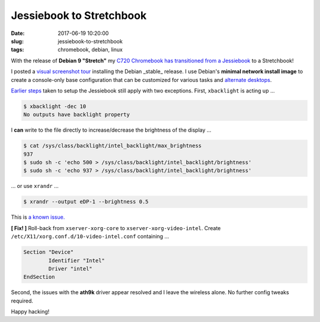 =========================
Jessiebook to Stretchbook
=========================

:date: 2017-06-19 10:20:00
:slug: jessiebook-to-stretchbook
:tags: chromebook, debian, linux

With the release of **Debian 9 "Stretch"** my `C720 Chromebook has transitioned from a Jessiebook <http://www.circuidipity.com/c720-chromebook-to-jessiebook.html>`_ to a Stretchbook! 

I posted a `visual screenshot tour <http://www.circuidipity.com/minimal-debian.html>`_ installing the Debian _stable_ release. I use Debian's **minimal network install image** to create a console-only base configuration that can be customized for various tasks and `alternate desktops <http://www.circuidipity.com/i3-tiling-window-manager.html>`_. 

`Earlier steps <http://www.circuidipity.com/c720-chromebook-to-jessiebook.html>`_ taken to setup the Jessiebook still apply with two exceptions. First, ``xbacklight`` is acting up ...

.. code-block:: bash

	$ xbacklight -dec 10
	No outputs have backlight property

I **can** write to the file directly to increase/decrease the brightness of the display ...

.. code-block:: bash

	$ cat /sys/class/backlight/intel_backlight/max_brightness 
	937
	$ sudo sh -c 'echo 500 > /sys/class/backlight/intel_backlight/brightness'
	$ sudo sh -c 'echo 937 > /sys/class/backlight/intel_backlight/brightness'

... or use ``xrandr`` ...

.. code-block:: bash

	$ xrandr --output eDP-1 --brightness 0.5

This is `a known issue. <https://bugs.debian.org/cgi-bin/bugreport.cgi?bug=833508>`_

**[ Fix! ]** Roll-back from ``xserver-xorg-core`` to ``xserver-xorg-video-intel``. Create ``/etc/X11/xorg.conf.d/10-video-intel.conf`` containing ...

.. code-block:: bash

	Section "Device"
		Identifier "Intel"
		Driver "intel"
	EndSection

Second, the issues with the **ath9k** driver appear resolved and I leave the wireless alone. No further config tweaks required.

Happy hacking!

